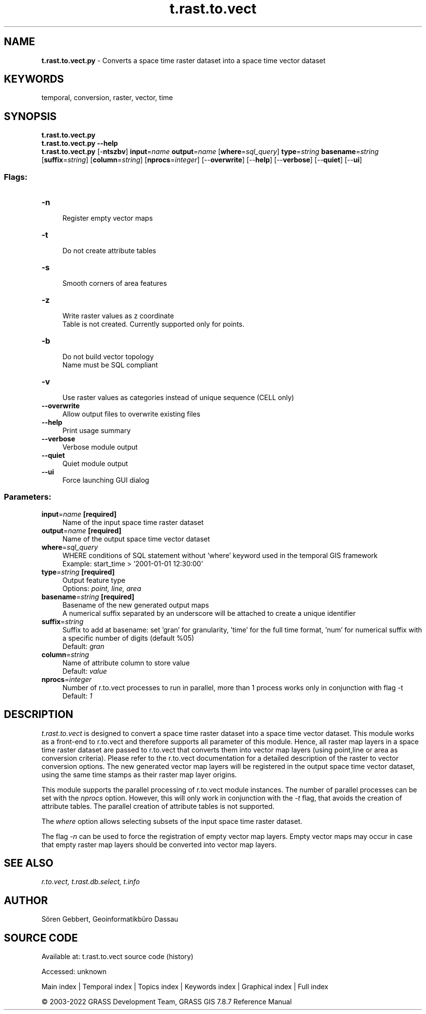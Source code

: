.TH t.rast.to.vect 1 "" "GRASS 7.8.7" "GRASS GIS User's Manual"
.SH NAME
\fI\fBt.rast.to.vect.py\fR\fR  \- Converts a space time raster dataset into a space time vector dataset
.SH KEYWORDS
temporal, conversion, raster, vector, time
.SH SYNOPSIS
\fBt.rast.to.vect.py\fR
.br
\fBt.rast.to.vect.py \-\-help\fR
.br
\fBt.rast.to.vect.py\fR [\-\fBntszbv\fR] \fBinput\fR=\fIname\fR \fBoutput\fR=\fIname\fR  [\fBwhere\fR=\fIsql_query\fR]  \fBtype\fR=\fIstring\fR \fBbasename\fR=\fIstring\fR  [\fBsuffix\fR=\fIstring\fR]   [\fBcolumn\fR=\fIstring\fR]   [\fBnprocs\fR=\fIinteger\fR]   [\-\-\fBoverwrite\fR]  [\-\-\fBhelp\fR]  [\-\-\fBverbose\fR]  [\-\-\fBquiet\fR]  [\-\-\fBui\fR]
.SS Flags:
.IP "\fB\-n\fR" 4m
.br
Register empty vector maps
.IP "\fB\-t\fR" 4m
.br
Do not create attribute tables
.IP "\fB\-s\fR" 4m
.br
Smooth corners of area features
.IP "\fB\-z\fR" 4m
.br
Write raster values as z coordinate
.br
Table is not created. Currently supported only for points.
.IP "\fB\-b\fR" 4m
.br
Do not build vector topology
.br
Name must be SQL compliant
.IP "\fB\-v\fR" 4m
.br
Use raster values as categories instead of unique sequence (CELL only)
.IP "\fB\-\-overwrite\fR" 4m
.br
Allow output files to overwrite existing files
.IP "\fB\-\-help\fR" 4m
.br
Print usage summary
.IP "\fB\-\-verbose\fR" 4m
.br
Verbose module output
.IP "\fB\-\-quiet\fR" 4m
.br
Quiet module output
.IP "\fB\-\-ui\fR" 4m
.br
Force launching GUI dialog
.SS Parameters:
.IP "\fBinput\fR=\fIname\fR \fB[required]\fR" 4m
.br
Name of the input space time raster dataset
.IP "\fBoutput\fR=\fIname\fR \fB[required]\fR" 4m
.br
Name of the output space time vector dataset
.IP "\fBwhere\fR=\fIsql_query\fR" 4m
.br
WHERE conditions of SQL statement without \(cqwhere\(cq keyword used in the temporal GIS framework
.br
Example: start_time > \(cq2001\-01\-01 12:30:00\(cq
.IP "\fBtype\fR=\fIstring\fR \fB[required]\fR" 4m
.br
Output feature type
.br
Options: \fIpoint, line, area\fR
.IP "\fBbasename\fR=\fIstring\fR \fB[required]\fR" 4m
.br
Basename of the new generated output maps
.br
A numerical suffix separated by an underscore will be attached to create a unique identifier
.IP "\fBsuffix\fR=\fIstring\fR" 4m
.br
Suffix to add at basename: set \(cqgran\(cq for granularity, \(cqtime\(cq for the full time format, \(cqnum\(cq for numerical suffix with a specific number of digits (default %05)
.br
Default: \fIgran\fR
.IP "\fBcolumn\fR=\fIstring\fR" 4m
.br
Name of attribute column to store value
.br
Default: \fIvalue\fR
.IP "\fBnprocs\fR=\fIinteger\fR" 4m
.br
Number of r.to.vect processes to run in parallel, more than 1 process works only in conjunction with flag \-t
.br
Default: \fI1\fR
.SH DESCRIPTION
\fIt.rast.to.vect\fR is designed to convert a space time raster dataset
into a space time vector dataset. This module works as a front\-end to
r.to.vect and therefore supports all parameter
of this module. Hence, all raster map layers in a space time raster dataset
are passed to r.to.vect that converts them into
vector map layers (using point,line or area as conversion criteria).
Please refer to the r.to.vect documentation
for a detailed description of the raster to vector conversion options.
The new generated vector map
layers will be registered in the output space time vector dataset, using
the same time stamps as their raster map layer origins.
.PP
This module supports the parallel processing of r.to.vect
module instances. The number of parallel processes
can be set with the \fInprocs\fR option.
However, this will only work in conjunction with the \fI\-t\fR
flag, that avoids the creation of attribute tables.
The parallel creation of attribute tables is not supported.
.PP
The \fIwhere\fR option allows selecting subsets of the input space time raster
dataset.
.PP
The flag \fI\-n\fR can be used to force the registration of empty
vector map layers. Empty vector maps may occur in case that empty
raster map layers should be converted into vector map layers.
.SH SEE ALSO
\fI
r.to.vect,
t.rast.db.select,
t.info
\fR
.SH AUTHOR
Sören Gebbert, Geoinformatikbüro Dassau
.SH SOURCE CODE
.PP
Available at:
t.rast.to.vect source code
(history)
.PP
Accessed: unknown
.PP
Main index |
Temporal index |
Topics index |
Keywords index |
Graphical index |
Full index
.PP
© 2003\-2022
GRASS Development Team,
GRASS GIS 7.8.7 Reference Manual

